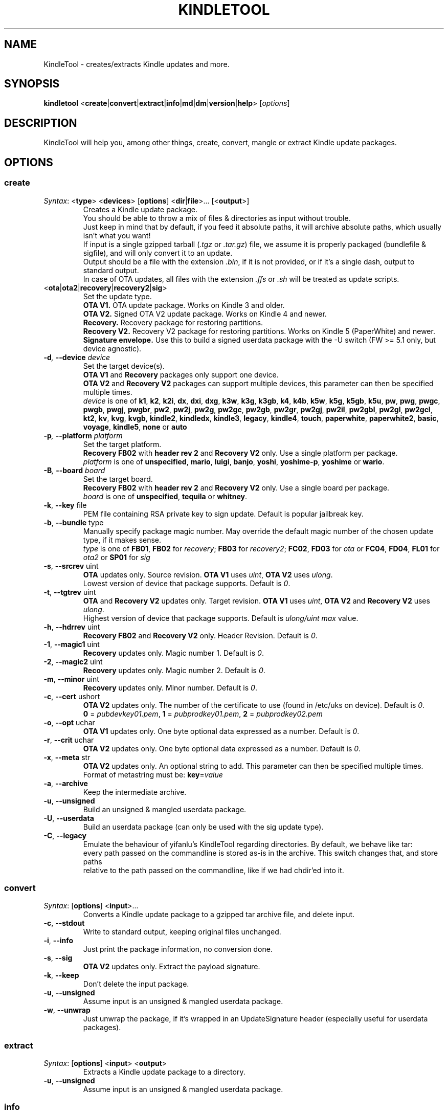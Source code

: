 .TH KINDLETOOL 1 05/07/15 Linux KindleTool
.SH NAME
KindleTool \- creates/extracts Kindle updates and more.
.SH SYNOPSIS
.B kindletool
.RB < create | convert | extract | info | md | dm | version | help >
.RI [ options ]
.SH DESCRIPTION
KindleTool will help you, among other things, create, convert, mangle or extract Kindle update packages.
.SH OPTIONS
.SS create
.IR Syntax :
.RB < type "> <" devices "> [" options "] <" dir | file ">... [<" output ">]"
.RS
Creates a Kindle update package.
.br
You should be able to throw a mix of files & directories as input without trouble.
.br
Just keep in mind that by default, if you feed it absolute paths, it will archive absolute paths, which usually isn't what you want!
.br
If input is a single gzipped tarball
.RI ( .tgz " or " .tar.gz )
file, we assume it is properly packaged (bundlefile & sigfile), and will only convert it to an update.
.br
Output should be a file with the extension
.IR .bin ,
if it is not provided, or if it's a single dash, output to standard output.
.br
In case of OTA updates, all files with the extension
.IR .ffs " or " .sh
will be treated as update scripts.
.RE
.TP
.RB < ota | ota2 | recovery | recovery2 | sig >
Set the update type.
.br
.B OTA V1.
OTA update package. Works on Kindle 3 and older.
.br
.B OTA V2.
Signed OTA V2 update package. Works on Kindle 4 and newer.
.br
.B Recovery.
Recovery package for restoring partitions.
.br
.B Recovery V2.
Recovery V2 package for restoring partitions. Works on Kindle 5 (PaperWhite) and newer.
.br
.B Signature envelope.
Use this to build a signed userdata package with the -U switch (FW >= 5.1 only, but device agnostic).
.TP
.BI \-d ", " \-\-device " device"
Set the target device(s).
.br
.BR "OTA V1" " and " Recovery
packages only support one device.
.br
.BR "OTA V2" " and " "Recovery V2"
packages can support multiple devices, this parameter can then be specified multiple times.
.br
.I device
is one of
.BR k1 ", " k2 ", " k2i ", " dx ", " dxi ", " dxg ", " k3w ", " k3g ", " k3gb ", " k4 ", " k4b ", " k5w ", " k5g ", " k5gb ", " k5u ", " pw ", " pwg ", " pwgc ", " pwgb ", " pwgj ", " pwgbr ", " pw2 ", " pw2j ", " pw2g ", " pw2gc ", " pw2gb ", " pw2gr ", " pw2gj ", " pw2il ", " pw2gbl ", " pw2gl ", " pw2gcl ", " kt2 ", " kv ", " kvg ", " kvgb ", " kindle2 ", " kindledx ", " kindle3 ", " legacy ", " kindle4 ", " touch ", " paperwhite ", " paperwhite2 ", " basic ", " voyage ", " kindle5 ", " none " or " auto
.TP
.BI \-p ", " \-\-platform " platform"
Set the target platform.
.br
.BR "Recovery FB02" " with " "header rev 2" " and " "Recovery V2" " only."
Use a single platform per package.
.br
.I platform
is one of
.BR unspecified ", " mario ", " luigi ", " banjo ", " yoshi ", " yoshime-p ", " yoshime " or " wario .
.TP
.BI \-B ", " \-\-board " board"
Set the target board.
.br
.BR "Recovery FB02" " with " "header rev 2" " and " "Recovery V2" " only."
Use a single board per package.
.br
.I board
is one of
.BR unspecified ", " tequila " or " whitney .
.TP
.BR \-k ", " \-\-key " file"
PEM file containing RSA private key to sign update. Default is popular jailbreak key.
.TP
.BR \-b ", " \-\-bundle " type"
Manually specify package magic number. May override the default magic number of the chosen update type, if it makes sense.
.br
.I type
is one of
.BR FB01 ", " FB02 " for "
.IR recovery ;
.BR FB03 " for "
.IR recovery2 ;
.BR FC02 ", " FD03 " for "
.IR ota " or "
.BR FC04 ", " FD04 ", " FL01 " for "
.IR ota2 " or "
.BR SP01 " for "
.I sig
.TP
.BR \-s ", " \-\-srcrev " uint"
.B OTA
updates only. Source revision.
.B OTA V1
uses
.IR uint ,
.B OTA V2
uses
.IR ulong .
.br
Lowest version of device that package supports. Default is
.IR 0 .
.TP
.BR \-t ", " \-\-tgtrev " uint"
.BR OTA " and " "Recovery V2"
updates only. Target revision.
.B OTA V1
uses
.IR uint ,
.BR "OTA V2" " and " "Recovery V2"
uses
.IR ulong .
.br
Highest version of device that package supports. Default is
.I ulong/uint max
value.
.TP
.BR \-h ", " \-\-hdrrev " uint"
.BR "Recovery FB02" " and " "Recovery V2" " only."
Header Revision. Default is
.IR 0 .
.TP
.BR \-1 ", " \-\-magic1 " uint"
.B Recovery
updates only. Magic number 1. Default is
.IR 0 .
.TP
.BR \-2 ", " \-\-magic2 " uint"
.B Recovery
updates only. Magic number 2. Default is
.IR 0 .
.TP
.BR \-m ", " \-\-minor " uint"
.B Recovery
updates only. Minor number. Default is
.IR 0 .
.TP
.BR \-c ", " \-\-cert " ushort"
.B OTA V2
updates only. The number of the certificate to use (found in /etc/uks on device). Default is
.IR 0 .
.br
.BR 0 " = "
.IR pubdevkey01.pem ,
.BR 1 " = "
.IR pubprodkey01.pem ,
.BR 2 " = "
.I pubprodkey02.pem
.TP
.BR \-o ", " \-\-opt " uchar"
.B OTA V1
updates only. One byte optional data expressed as a number. Default is
.IR 0 .
.TP
.BR \-r ", " \-\-crit " uchar"
.B OTA V2
updates only. One byte optional data expressed as a number. Default is
.IR 0 .
.TP
.BR \-x ", " \-\-meta " str"
.B OTA V2
updates only. An optional string to add. This parameter can then be specified multiple times.
.br
Format of metastring must be:
.BR key = \fIvalue
.TP
.BR \-a ", " \-\-archive
Keep the intermediate archive.
.TP
.BR \-u ", " \-\-unsigned
Build an unsigned & mangled userdata package.
.TP
.BR \-U ", " \-\-userdata
Build an userdata package (can only be used with the sig update type).
.TP
.BR \-C ", " \-\-legacy
Emulate the behaviour of yifanlu's KindleTool regarding directories. By default, we behave like tar:
.br
every path passed on the commandline is stored as-is in the archive. This switch changes that, and store paths
.br
relative to the path passed on the commandline, like if we had chdir'ed into it.
.SS convert
.IR Syntax :
.RB [ options "] <" input >...
.RS
Converts a Kindle update package to a gzipped tar archive file, and delete input.
.RE
.TP
.BR \-c ", " \-\-stdout
Write to standard output, keeping original files unchanged.
.TP
.BR \-i ", " \-\-info
Just print the package information, no conversion done.
.TP
.BR \-s ", " \-\-sig
.B OTA V2
updates only. Extract the payload signature.
.TP
.BR \-k ", " \-\-keep
Don't delete the input package.
.TP
.BR \-u ", " \-\-unsigned
Assume input is an unsigned & mangled userdata package.
.TP
.BR \-w ", " \-\-unwrap
Just unwrap the package, if it's wrapped in an UpdateSignature header (especially useful for userdata packages).
.SS extract
.IR Syntax :
.RB [ options "] <" input "> <" output >
.RS
Extracts a Kindle update package to a directory.
.RE
.TP
.BR \-u ", " \-\-unsigned
Assume input is an unsigned & mangled userdata package.
.SS info
.IR Syntax :
.RB < serialno >
.RS
Get the default root password.
.br
Unless you changed your password manually, the first password shown will be the right one.
.br
(The Kindle defaults to DES hashed passwords, which are truncated to 8 characters.
.br
See
.BR crypt (3)
for more details).
.br
If you're looking for the recovery MMC export password, that's the second one.
.RE
.SS md
.IR Syntax :
.RB [< input ">] [<" output >]
.RS
Obfuscates data using Amazon's update algorithm.
.br
If no input is provided, input from stdin
.br
If no output is provided, output to stdout
.RE
.SS dm
.IR Syntax :
.RB [< input ">] [<" output >]
.RS
Deobfuscates data using Amazon's update algorithm.
.br
If no input is provided, input from stdin
.br
If no output is provided, output to stdout
.RE
.SS version
Show some info about this KindleTool build.
.SS help
Show the help screen.
.SH NOTES
If the variable
.B KT_WITH_UNKNOWN_DEVCODES
is set in your environment (no matter the value), some device checks will be relaxed with the create command.
.SH BUGS
Kindle 4.0+ has a known bug that prevents some updates with meta-strings to run.
.br
Currently, even though OTA V2 supports updates that run on multiple devices,
.br
it is not possible to create an update package that will run on both the Kindle 4 (No Touch) and Kindle 5 (Touch/PW).
